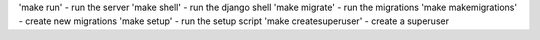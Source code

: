 'make run' - run the server
'make shell' - run the django shell
'make migrate' - run the migrations
'make makemigrations' - create new migrations
'make setup' - run the setup script
'make createsuperuser' - create a superuser